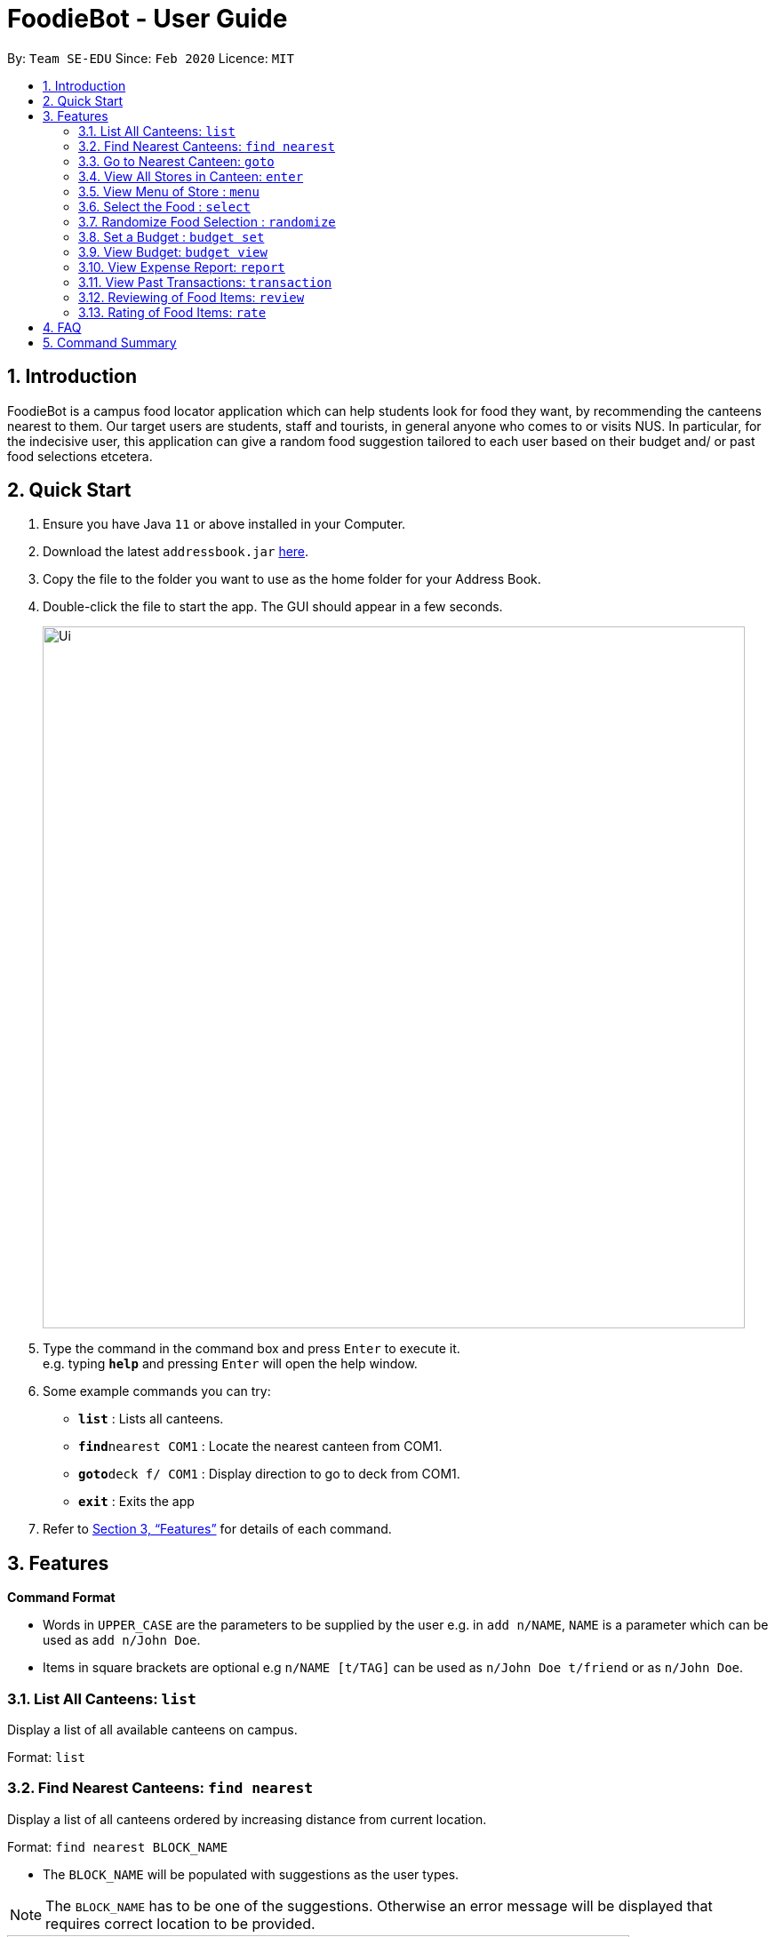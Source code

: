 = FoodieBot - User Guide
:site-section: UserGuide
:toc:
:toc-title:
:toc-placement: preamble
:sectnums:
:imagesDir: images
:stylesDir: stylesheets
:xrefstyle: full
:experimental:
ifdef::env-github[]
:tip-caption: :bulb:
:note-caption: :information_source:
endif::[]
:repoURL: https://github.com/se-edu/addressbook-level3

By: `Team SE-EDU`      Since: `Feb 2020`    Licence: `MIT`

== Introduction

FoodieBot is a campus food locator application which can help students look for food they want, by recommending the canteens nearest to them. Our target users are students, staff and tourists, in general anyone who comes to or visits NUS. In particular, for the indecisive user, this application can give a random food suggestion tailored to each user based on their budget and/ or past food selections etcetera.

== Quick Start

.  Ensure you have Java `11` or above installed in your Computer.
.  Download the latest `addressbook.jar` link:{repoURL}/releases[here].
.  Copy the file to the folder you want to use as the home folder for your Address Book.
.  Double-click the file to start the app. The GUI should appear in a few seconds.
+
image::Ui.png[width="790"]
+
.  Type the command in the command box and press kbd:[Enter] to execute it. +
e.g. typing *`help`* and pressing kbd:[Enter] will open the help window.
.  Some example commands you can try:

* *`list`* : Lists all canteens.
* *`find`*`nearest COM1` : Locate the nearest canteen from COM1.
* *`goto`*`deck f/ COM1` : Display direction to go to deck from COM1.
* *`exit`* : Exits the app

.  Refer to <<Features>> for details of each command.

[[Features]]
== Features

====
*Command Format*

* Words in `UPPER_CASE` are the parameters to be supplied by the user e.g. in `add n/NAME`, `NAME` is a parameter which can be used as `add n/John Doe`.
* Items in square brackets are optional e.g `n/NAME [t/TAG]` can be used as `n/John Doe t/friend` or as `n/John Doe`.
====

=== List All Canteens: `list`

Display a list of all available canteens on campus.

Format: `list`

=== Find Nearest Canteens: `find nearest`

Display a list of all canteens ordered by increasing distance from current location.

Format: `find nearest BLOCK_NAME`

* The `BLOCK_NAME` will be populated with suggestions as the user types.

NOTE: The `BLOCK_NAME` has to be one of the suggestions. Otherwise an error message will be displayed that requires correct location to be provided.

image::wireframe/find.png[width="700", align="left"]

=== Go to Nearest Canteen: `goto`

Display a map with the route between start location and destination.
Includes the travel instructions and bus services that go to the canteen.

Format: `goto CANTEEN_NAME f/ CURRENT_LOCATION`

* `CANTEEN_NAME` and `CURRENT_LOCATION` field will be populated with suggestions as the user types.

NOTE: `CANTEEN_NAME` and `CURRENT_LOCATION` field has to be one of the suggestions. Otherwise an error message will be displayed that requires the correct location to be provided.

image::wireframe/goto.png[width="700", align="left"]

=== View All Stores in Canteen: `enter`

Display the stores available at the canteen based on user input.

Format: `enter CANTEEN_NAME`

* The display of the store rating is determined from the user past experience on the food items which were selected.

=== View Menu of Store : `menu`

Display the menu of the store based on the user input.

Format: `menu KEYWORD`

NOTE: This function is only available after the user has selected a canteen and store.

* User ratings will be displayed if they are available +
E.g. after the user has selected a food item previously.

* `KEYWORD` includes:
** `[by price/ name]`: Sorts the menu accordingly.
** `[tag]`: Displays foods available in the store with the corresponding tag.

Examples:

* `menu tag` +
Display the food corresponding to the tag.

image::wireframe/menu.png[width="700", align="left"]

=== Select the Food : `select`

This command stores the selected food in the database.

Format: `select INDEX`

image::wireframe/select.png[width="700", align="left"]

=== Randomize Food Selection : `randomize`

Display a list of suggestions of food.

Format: `randomize`

image::wireframe/randomize.png[width="700", align="left"]

=== Set a Budget : `budget set`

This command set a daily, weekly or monthly budget. +
This budget can be changed, however, this will reset the budget overview for the current budget cycle.

Format: `budget set [PERIOD] [AMOUNT]`

* `AMOUNT`: Defines the limit of your budget.
* `PERIOD`: Defines the length of each period that the budget is effective for.
* List of `PERIOD` inputs includes:
** `[d/]` - Daily
** `[w/]` - Weekly
** `[m/]` - Monthly

NOTE: `PERIOD` field has to be one of the above suggestions. +
`AMOUNT` field has to be numeric (with or without decimal places). +
Otherwise an error message will be displayed requesting a correct type to be provided.

Examples:

* `budget set weekly 9.50` +
Sets your weekly budget to $9.50.
* `budget set m/ 100` +
Sets your monthly budget to $100.

image::wireframe/budget set.png[width="700", align="left"]

=== View Budget: `budget view`

This command view the current budget, spendings made for the week and the remaining available budget to spend.

Format: `budget view`

=== View Expense Report: `report`

This command generate a report for the spending and food purchases for any period specified. +

Formats: `report`

* `[f/FROM_DATE] [t/TO_DATE]` - Generate report FROM_DATE till TO_DATE. +
Example: `report [f/ 12-02-2020] [t/ 30-04-2020]`
* `[w/DATE]` - Generate report for the week of the input date. +
Example: `report [w/ 12-02-2020]`
* `[m/MONTH]` - Generate report of the input month. +
Example: `report [m/ jan]`
* `[y/YEAR]` - Generate report of the input year. +
Example: `report [y/ 2020]`
* `[f/]`, `[t/]`, `[m/]`, `[w/]` and `[y/]` fields are optional.

NOTE: `FROM_DATE` cannot be a future date. +
`TILL_DATE` cannot be before the FROM_DATE, or the earliest possible date if the [f/] field is empty.

image::wireframe/report.png[width="700", align="left"]

=== View Past Transactions: `transaction`

Displays the past transactions using.

Formats: `transaction`

* `[f/FROM_DATE] [t/TO_DATE]` - Generate report FROM_DATE till TO_DATE. +
Example: `report [f/ 12-02-2020] [t/ 30-04-2020]`
* `[w/DATE]` - Display transactions for the week of the input date. +
Example: transactions [w/ 12-02-2020]
* `[m/MONTH]` - Display transactions of the input month. +
Example: transactions [m/ jan]
* `[y/YEAR]` - Display transactions of the input year. +
Example: transactions [y/ 2020]
* `[f/]`, `[t/]`, `[m/]`, `[w/]` and `[y/]` fields are optional.

NOTE: `FROM_DATE` cannot be a future date. +
`TILL_DATE` cannot be before the FROM_DATE, or the earliest possible date if the [f/] field is empty.

image::wireframe/transaction.png[width="700", align="left"]

=== Reviewing of Food Items: `review`

This command allows the user to review food items from the transactions screen as shown in 3.12.

Format: `review INDEX`

TIP: User can update existing reviews by using the same command.

image::wireframe/review.png[width="700", align="left"]

=== Rating of Food Items: `rate`

This command allows user to rate food items from the transactions screen as shown in 3.12.

Format: `rate INDEX`

TIP: User  can also update existing ratings by using the same command.

== FAQ

*Q*: How do I transfer my data to another Computer? +
*A*: Install the app in the other computer and overwrite the empty data file it creates with the file that contains the data of your previous Address Book folder.

== Command Summary

* *budget set* : `budget set PERIOD AMOUNT` +
e.g. `budget set weekly 9.50`
* *budget view* : `budget view`
* *enter* : `enter CANTEEN_NAME` +
e.g. `enter deck`
* *find nearest* : `find nearest BLOCK_NAME` +
e.g. `find nearest COM1`
* *goto* : `goto CANTEEN_NAME f/ CURRENT_LOCATION` +
e.g. `goto deck f/ COM1`
* *list* : `list`
* *menu* : `menu KEYWORD` +
e.g. `menu chicken`
* *rate* : `rate INDEX`
* *randomize* : `randomize`
* *report* : `report` +
 e.g. `report f/ 12-02-2020 t/ 30-04-2020`
* *review* : `review INDEX`
* *select* : `select INDEX`
* *transaction* : `transaction` +
 e.g. `transaction w/ 12-02-2020`

